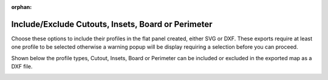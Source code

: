 :orphan:

.. _includeexclude-label:

Include/Exclude Cutouts, Insets, Board or Perimeter
===================================================

Choose these options to include their profiles in the flat panel created, either SVG or DXF.  These exports
require at least one profile to be selected otherwise a warning popup will be display requiring a selection before
you can proceed.   

Shown below the profile types, Cutout, Insets, Board or Perimeter can be included or excluded in the exported map 
as a DXF file.

.. image:: /_static/images/includeexclude.png
    :width: 40%
    :align: center




     